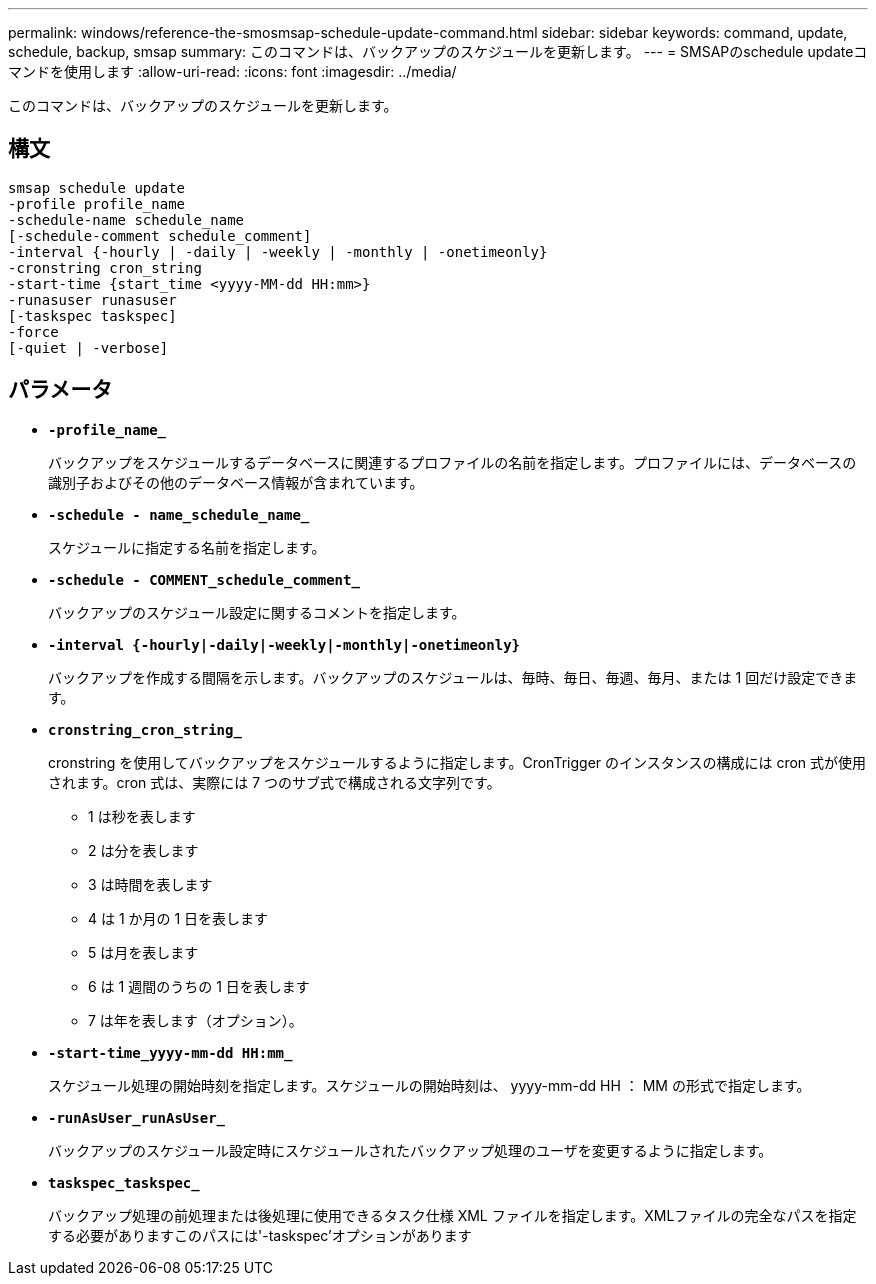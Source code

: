 ---
permalink: windows/reference-the-smosmsap-schedule-update-command.html 
sidebar: sidebar 
keywords: command, update, schedule, backup, smsap 
summary: このコマンドは、バックアップのスケジュールを更新します。 
---
= SMSAPのschedule updateコマンドを使用します
:allow-uri-read: 
:icons: font
:imagesdir: ../media/


[role="lead"]
このコマンドは、バックアップのスケジュールを更新します。



== 構文

[listing]
----

smsap schedule update
-profile profile_name
-schedule-name schedule_name
[-schedule-comment schedule_comment]
-interval {-hourly | -daily | -weekly | -monthly | -onetimeonly}
-cronstring cron_string
-start-time {start_time <yyyy-MM-dd HH:mm>}
-runasuser runasuser
[-taskspec taskspec]
-force
[-quiet | -verbose]
----


== パラメータ

* *`-profile_name_`*
+
バックアップをスケジュールするデータベースに関連するプロファイルの名前を指定します。プロファイルには、データベースの識別子およびその他のデータベース情報が含まれています。

* *`-schedule - name_schedule_name_`*
+
スケジュールに指定する名前を指定します。

* *`-schedule - COMMENT_schedule_comment_`*
+
バックアップのスケジュール設定に関するコメントを指定します。

* *`-interval {-hourly|-daily|-weekly|-monthly|-onetimeonly}`*
+
バックアップを作成する間隔を示します。バックアップのスケジュールは、毎時、毎日、毎週、毎月、または 1 回だけ設定できます。

* *`cronstring_cron_string_`*
+
cronstring を使用してバックアップをスケジュールするように指定します。CronTrigger のインスタンスの構成には cron 式が使用されます。cron 式は、実際には 7 つのサブ式で構成される文字列です。

+
** 1 は秒を表します
** 2 は分を表します
** 3 は時間を表します
** 4 は 1 か月の 1 日を表します
** 5 は月を表します
** 6 は 1 週間のうちの 1 日を表します
** 7 は年を表します（オプション）。


* *`-start-time_yyyy-mm-dd HH:mm_`*
+
スケジュール処理の開始時刻を指定します。スケジュールの開始時刻は、 yyyy-mm-dd HH ： MM の形式で指定します。

* *`-runAsUser_runAsUser_`*
+
バックアップのスケジュール設定時にスケジュールされたバックアップ処理のユーザを変更するように指定します。

* *`taskspec_taskspec_`*
+
バックアップ処理の前処理または後処理に使用できるタスク仕様 XML ファイルを指定します。XMLファイルの完全なパスを指定する必要がありますこのパスには'-taskspec'オプションがあります



